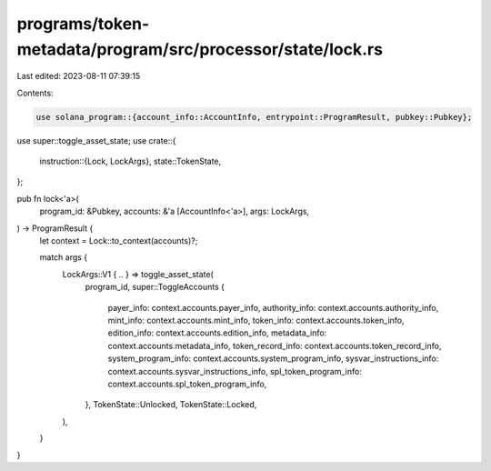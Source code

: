 programs/token-metadata/program/src/processor/state/lock.rs
===========================================================

Last edited: 2023-08-11 07:39:15

Contents:

.. code-block:: rs

    use solana_program::{account_info::AccountInfo, entrypoint::ProgramResult, pubkey::Pubkey};

use super::toggle_asset_state;
use crate::{
    instruction::{Lock, LockArgs},
    state::TokenState,
};

pub fn lock<'a>(
    program_id: &Pubkey,
    accounts: &'a [AccountInfo<'a>],
    args: LockArgs,
) -> ProgramResult {
    let context = Lock::to_context(accounts)?;

    match args {
        LockArgs::V1 { .. } => toggle_asset_state(
            program_id,
            super::ToggleAccounts {
                payer_info: context.accounts.payer_info,
                authority_info: context.accounts.authority_info,
                mint_info: context.accounts.mint_info,
                token_info: context.accounts.token_info,
                edition_info: context.accounts.edition_info,
                metadata_info: context.accounts.metadata_info,
                token_record_info: context.accounts.token_record_info,
                system_program_info: context.accounts.system_program_info,
                sysvar_instructions_info: context.accounts.sysvar_instructions_info,
                spl_token_program_info: context.accounts.spl_token_program_info,
            },
            TokenState::Unlocked,
            TokenState::Locked,
        ),
    }
}


